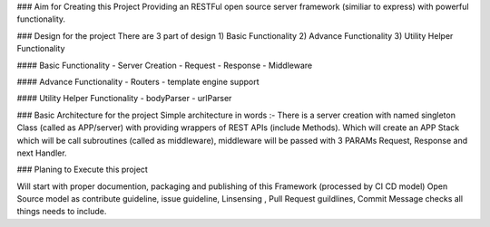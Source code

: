 ### Aim for Creating this Project
Providing an RESTFul open source server framework (similiar to express) with powerful functionality.

### Design for the project
There are 3 part of design 1) Basic Functionality 2) Advance Functionality 3) Utility Helper Functionality

#### Basic Functionality
- Server Creation
- Request
- Response
- Middleware

#### Advance Functionality
- Routers
- template engine support

#### Utility Helper Functionality
- bodyParser
- urlParser

### Basic Architecture for the project
Simple architecture in words :-
There is a server creation with named singleton Class (called as APP/server) with providing wrappers of REST APIs (include Methods). 
Which will create an APP Stack which will be call subroutines (called as middleware), middleware will be passed with 3 PARAMs 
Request, Response and next Handler.

### Planing to Execute this project

Will start with proper documention, packaging and publishing of this Framework (processed by CI CD model)
Open Source model as contribute guideline, issue guideline, Linsensing , Pull Request guildlines, Commit Message checks all things needs to include.

